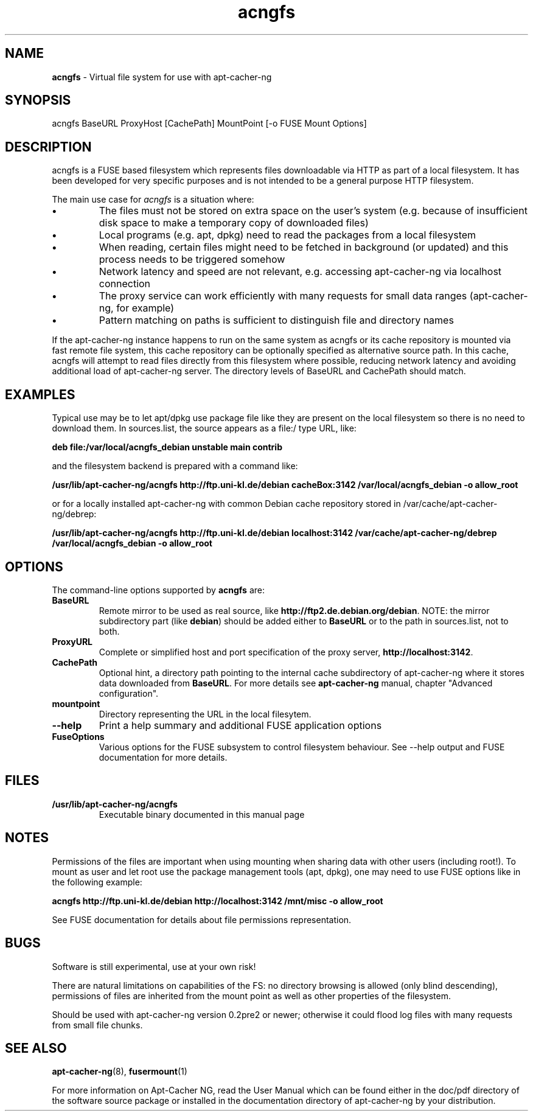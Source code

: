 .\" Eduard Bloch, Sun, 07 Aug 2011 00:38:54 +0200
.ie \n(.g .ds Aq \(aq
.el       .ds Aq '
.TH "acngfs" "8" "Juni\ 2008" "acngfs" "Eduard\ Bloch"
.SH "NAME"
.PP
\fBacngfs\fP \- Virtual file system for use with apt-cacher-ng
.SH "SYNOPSIS"
.PP
.nf
acngfs\ BaseURL\ ProxyHost\ [CachePath]\ MountPoint\ [\-o\ FUSE\ Mount\ Options]
.fi
.SH "DESCRIPTION"
.PP
acngfs is a FUSE based filesystem which represents files downloadable via HTTP as part of a local filesystem. It has been developed for very specific purposes and is not intended to be a general purpose HTTP filesystem.
.PP
The main use case for \fIacngfs\fP is a situation where:
.IP "\fB\(bu\fP"
The files must not be stored on extra space on the user's system (e.g. because of insufficient disk space to make a temporary copy of downloaded files)
.IP "\fB\(bu\fP"
Local programs (e.g. apt, dpkg) need to read the packages from a local filesystem
.IP "\fB\(bu\fP"
When reading, certain files might need to be fetched in background (or updated) and this process needs to be triggered somehow
.IP "\fB\(bu\fP"
Network latency and speed are not relevant, e.g. accessing apt-cacher-ng via localhost connection
.IP "\fB\(bu\fP"
The proxy service can work efficiently with many requests for small data ranges (apt-cacher-ng, for example)
.IP "\fB\(bu\fP"
Pattern matching on paths is sufficient to distinguish file and directory names
.PP
If the apt-cacher-ng instance happens to run on the same system as acngfs or its cache repository is mounted via fast remote file system, this cache repository can be optionally specified as alternative source path. In this cache, acngfs will attempt to read files directly from this filesystem where possible, reducing network latency and avoiding additional load of apt-cacher-ng server. The directory levels of BaseURL and CachePath should match.
.SH "EXAMPLES"
.PP
Typical use may be to let apt/dpkg use package file like they are present on the local filesystem so there is no need to download them. In sources.list, the source appears as a file:/ type URL, like:
.PP
\fBdeb file:/var/local/acngfs_debian unstable main contrib\fP
.PP
and the filesystem backend is prepared with a command like:
.PP
\fB/usr/lib/apt-cacher-ng/acngfs http://ftp.uni-kl.de/debian cacheBox:3142 /var/local/acngfs_debian -o allow_root\fP
.PP
or for a locally installed apt-cacher-ng with common Debian cache repository stored in /var/cache/apt-cacher-ng/debrep:
.PP
\fB/usr/lib/apt-cacher-ng/acngfs http://ftp.uni-kl.de/debian localhost:3142 /var/cache/apt-cacher-ng/debrep /var/local/acngfs_debian -o allow_root\fP
.SH "OPTIONS"
.PP
The command-line options supported by \fBacngfs\fP are:
.IP "\fBBaseURL\fP"
Remote mirror to be used as real source, like \fBhttp://ftp2.de.debian.org/debian\fP. NOTE: the mirror subdirectory part (like \fBdebian\fP) should be added either to \fBBaseURL\fP or to the path in sources.list, not to both.
.IP "\fBProxyURL\fP"
Complete or simplified host and port specification of the proxy server, \fBhttp://localhost:3142\fP.
.IP "\fBCachePath\fP"
Optional hint, a directory path pointing to the internal cache subdirectory of apt-cacher-ng where it stores data downloaded from \fBBaseURL\fP. For more details see \fBapt-cacher-ng\fP manual, chapter "Advanced configuration".
.IP "\fBmountpoint\fP"
Directory representing the URL in the local filesytem.
.IP "\fB--help\fP"
Print a help summary and additional FUSE application options
.IP "\fBFuseOptions\fP"
Various options for the FUSE subsystem to control filesystem behaviour. See --help output and FUSE documentation for more details.
.SH "FILES"
.IP "\fB/usr/lib/apt-cacher-ng/acngfs\fP"
Executable binary documented in this manual page
.SH "NOTES"
.PP
Permissions of the files are important when using mounting when sharing data with other users (including root!). To mount as user and let root use the package management tools (apt, dpkg), one may need to use FUSE options like in the following example:
.PP
\fBacngfs http://ftp.uni-kl.de/debian http://localhost:3142 /mnt/misc -o allow_root\fP
.PP
See FUSE documentation for details about file permissions representation.
.SH "BUGS"
.PP
Software is still experimental, use at your own risk!
.PP
There are natural limitations on capabilities of the FS: no directory browsing is allowed (only blind descending), permissions of files are inherited from the mount point as well as other properties of the filesystem.
.PP
Should be used with apt-cacher-ng version 0.2pre2 or newer; otherwise it could flood log files with many requests from small file chunks.
.SH "SEE ALSO"
.PP
\fBapt-cacher-ng\fP(8), \fBfusermount\fP(1)
.PP
For more information on Apt-Cacher NG, read the User Manual which can be found either in the doc/pdf directory of the software source package or installed in the documentation directory of apt-cacher-ng by your distribution.
